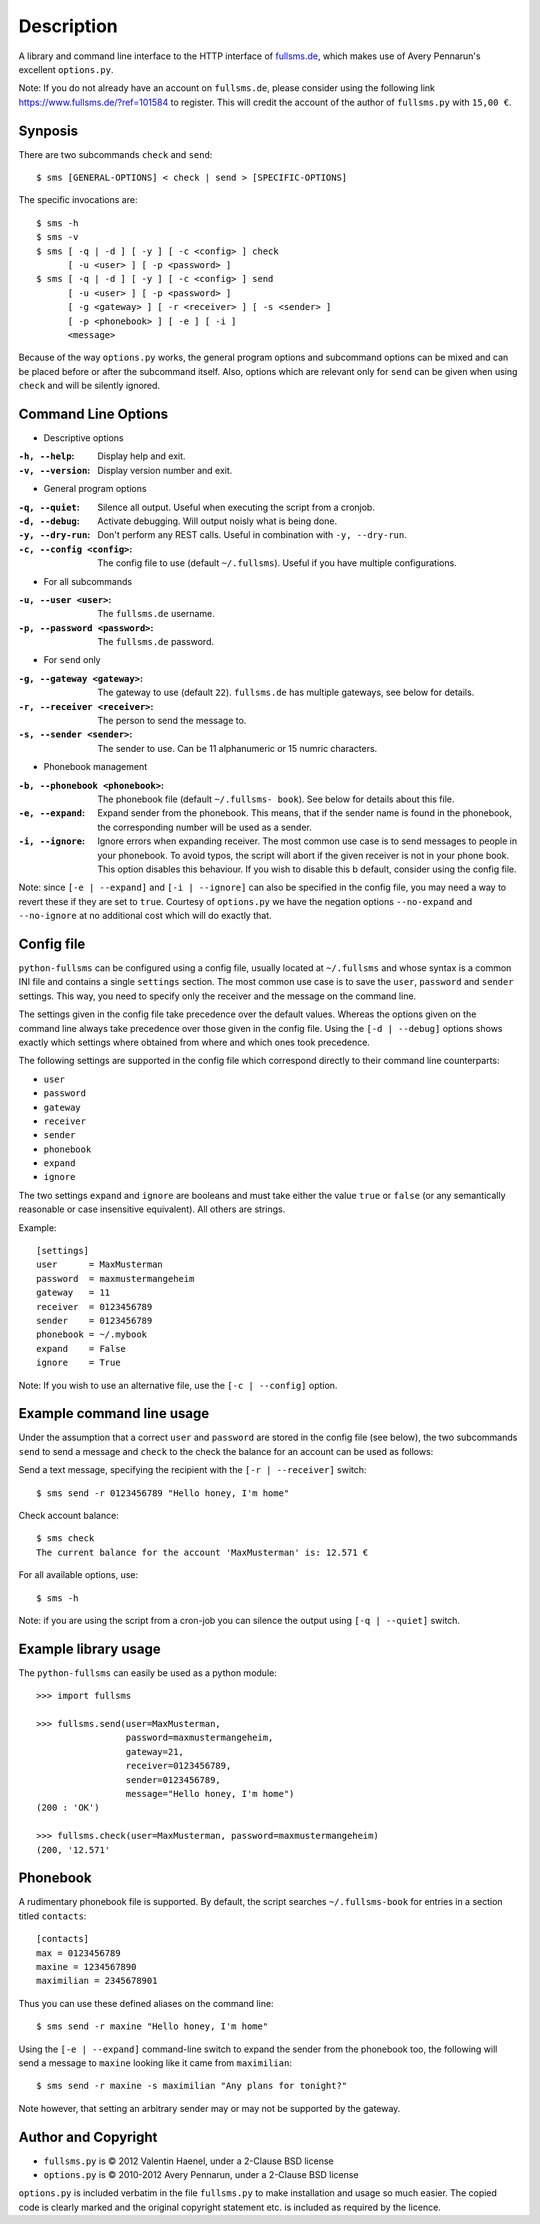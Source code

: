 Description
===========

A library and command line interface to the HTTP interface of `fullsms.de
<http://fullsms.de>`_, which makes use of Avery Pennarun's excellent
``options.py``.

Note: If you do not already have an account on ``fullsms.de``, please consider
using the following link `https://www.fullsms.de/?ref=101584
<https://www.fullsms.de/?ref=101584>`_ to register. This will credit the
account of the author of ``fullsms.py`` with ``15,00 €``.

Synposis
--------

There are two subcommands ``check`` and ``send``::

    $ sms [GENERAL-OPTIONS] < check | send > [SPECIFIC-OPTIONS]

The specific invocations are::

    $ sms -h
    $ sms -v
    $ sms [ -q | -d ] [ -y ] [ -c <config> ] check
          [ -u <user> ] [ -p <password> ]
    $ sms [ -q | -d ] [ -y ] [ -c <config> ] send
          [ -u <user> ] [ -p <password> ]
          [ -g <gateway> ] [ -r <receiver> ] [ -s <sender> ]
          [ -p <phonebook> ] [ -e ] [ -i ]
          <message>

Because of the way ``options.py`` works, the general program options and
subcommand options can be mixed and can be placed before or after the
subcommand itself. Also, options which are relevant only for ``send`` can be
given when using ``check`` and will be silently ignored.

Command Line Options
--------------------

* Descriptive options

:``-h, --help``:
    Display help and exit.
:``-v, --version``:
    Display version number and exit.

* General program options

:``-q, --quiet``:
    Silence all output. Useful when executing the script from a cronjob.
:``-d, --debug``:
    Activate debugging. Will output noisly what is being done.
:``-y, --dry-run``:
    Don't perform any REST calls. Useful in combination with ``-y, --dry-run``.
:``-c, --config <config>``:
    The config file to use (default ``~/.fullsms``). Useful if you have
    multiple configurations.

* For all subcommands

:``-u, --user <user>``:
    The ``fullsms.de`` username.
:``-p, --password <password>``:
    The ``fullsms.de`` password.

* For ``send`` only

:``-g, --gateway <gateway>``:
    The gateway to use (default ``22``). ``fullsms.de`` has multiple gateways,
    see below for details.
:``-r, --receiver <receiver>``:
    The person to send the message to.
:``-s, --sender <sender>``:
    The sender to use. Can be 11 alphanumeric or 15 numric characters.

* Phonebook management

:``-b, --phonebook <phonebook>``:
    The phonebook file (default ``~/.fullsms- book``). See below for details
    about this file.
:``-e, --expand``:
    Expand sender from the phonebook. This means, that if the sender name is found
    in the phonebook, the corresponding number will be used as a sender.
:``-i, --ignore``:
    Ignore errors when expanding receiver. The most common use case is to send
    messages to people in your phonebook. To avoid typos, the script will abort
    if the given receiver is not in your phone book. This option disables this
    behaviour. If you wish to disable this b default, consider using the config
    file.

Note: since ``[-e | --expand]`` and ``[-i | --ignore]`` can also be specified
in the config file, you may need a way to revert these if they are set to
``true``. Courtesy of ``options.py`` we have the negation options
``--no-expand`` and ``--no-ignore`` at no additional cost which will do exactly
that.

Config file
-----------

``python-fullsms`` can be configured using a config file, usually located at
``~/.fullsms`` and whose syntax is a common INI file and contains a single
``settings`` section. The most common use case is to save the ``user``,
``password`` and ``sender`` settings. This way, you need to specify only the
receiver and the message on the command line.

The settings given in the config file take precedence over the default values.
Whereas the options given on the command line always take precedence over those
given in the config file. Using the ``[-d | --debug]`` options shows exactly
which settings where obtained from where and which ones took precedence.

The following settings are supported in the config file which correspond
directly to their command line counterparts:

* ``user``
* ``password``
* ``gateway``
* ``receiver``
* ``sender``
* ``phonebook``
* ``expand``
* ``ignore``

The two settings ``expand`` and ``ignore`` are booleans and must take either
the value ``true`` or ``false`` (or any semantically reasonable or case
insensitive equivalent). All others are strings.

Example::

    [settings]
    user      = MaxMusterman
    password  = maxmustermangeheim
    gateway   = 11
    receiver  = 0123456789
    sender    = 0123456789
    phonebook = ~/.mybook
    expand    = False
    ignore    = True

Note: If you wish to use an alternative file, use the ``[-c | --config]``
option.

Example command line usage
--------------------------

Under the assumption that a correct ``user`` and ``password`` are stored in the
config file (see below), the two subcommands ``send`` to send a message and
``check`` to the check the balance for an account can be used as follows:

Send a text message, specifying the recipient with the ``[-r | --receiver]``
switch::

    $ sms send -r 0123456789 "Hello honey, I'm home"

Check account balance::

    $ sms check
    The current balance for the account 'MaxMusterman' is: 12.571 €

For all available options, use::

    $ sms -h

Note: if you are using the script from a cron-job you can silence the output
using ``[-q | --quiet]`` switch.

Example library usage
---------------------

The ``python-fullsms`` can easily be used as a python module::

    >>> import fullsms

    >>> fullsms.send(user=MaxMusterman,
                     password=maxmustermangeheim,
                     gateway=21,
                     receiver=0123456789,
                     sender=0123456789,
                     message="Hello honey, I'm home")
    (200 : 'OK')

    >>> fullsms.check(user=MaxMusterman, password=maxmustermangeheim)
    (200, '12.571'


Phonebook
---------

A rudimentary phonebook file is supported. By default, the script searches
``~/.fullsms-book`` for entries in a section titled ``contacts``::

    [contacts]
    max = 0123456789
    maxine = 1234567890
    maximilian = 2345678901

Thus you can use these defined aliases on the command line::

    $ sms send -r maxine "Hello honey, I'm home"

Using the ``[-e | --expand]`` command-line switch to expand the sender from the
phonebook too, the following will send a message to ``maxine`` looking like it
came from ``maximilian``::

    $ sms send -r maxine -s maximilian "Any plans for tonight?"

Note however, that setting an arbitrary sender may or may not be supported by
the gateway.

Author and Copyright
--------------------

* ``fullsms.py`` is © 2012 Valentin Haenel, under a 2-Clause BSD license
* ``options.py`` is © 2010-2012 Avery Pennarun, under a 2-Clause BSD license

``options.py`` is included verbatim in the file ``fullsms.py`` to make
installation and usage so much easier. The copied code is clearly marked and
the original copyright statement etc. is included as required by the licence.
